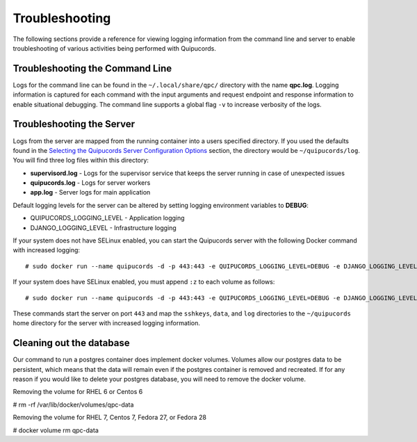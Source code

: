Troubleshooting
===============
The following sections provide a reference for viewing logging information from the command line and server to enable troubleshooting of various activities being performed with Quipucords.

Troubleshooting the Command Line
--------------------------------
Logs for the command line can be found in the ``~/.local/share/qpc/`` directory with the name **qpc.log**. Logging information is captured for each command with the input arguments and request endpoint and response information to enable situational debugging. The command line supports a global flag ``-v`` to increase verbosity of the logs.

Troubleshooting the Server
--------------------------
Logs from the server are mapped from the running container into a users specified directory. If you used the defaults found in the `Selecting the Quipucords Server Configuration Options <configure.html#selecting-the-quipucords-server-configuration-options>`_ section, the directory would be ``~/quipucords/log``. You will find three log files within this directory:

- **supervisord.log**
  - Logs for the supervisor service that keeps the server running in case of unexpected issues
- **quipucords.log**
  - Logs for server workers
- **app.log**
  - Server logs for main application

Default logging levels for the server can be altered by setting logging environment variables to **DEBUG**:

- QUIPUCORDS_LOGGING_LEVEL
  - Application logging
- DJANGO_LOGGING_LEVEL
  - Infrastructure logging

If your system does not have SELinux enabled, you can start the Quipucords server with the following Docker command with increased logging::

  # sudo docker run --name quipucords -d -p 443:443 -e QUIPUCORDS_LOGGING_LEVEL=DEBUG -e DJANGO_LOGGING_LEVEL=DEBUG -v ~/quipucords/sshkeys:/sshkeys -v ~/quipucords/data:/var/data -v ~/quipucords/log:/var/log -i quipucords:0.0.45

If your system does have SELinux enabled, you must append ``:z`` to each volume as follows::

  # sudo docker run --name quipucords -d -p 443:443 -e QUIPUCORDS_LOGGING_LEVEL=DEBUG -e DJANGO_LOGGING_LEVEL=DEBUG -v ~/quipucords/sshkeys:/sshkeys:z -v ~/quipucords/data:/var/data:z -v ~/quipucords/log:/var/log:z -i quipucords:0.0.45

These commands start the server on port ``443`` and map the ``sshkeys``, ``data``, and ``log`` directories to the ``~/quipucords`` home directory for the server with increased logging information.

Cleaning out the database
-------------------------
Our command to run a postgres container does implement docker volumes. Volumes allow our postgres data to be persistent, which means that the data will remain even if the postgres container is removed and recreated. If for any reason if you would like to delete your postgres database, you will need to remove the docker volume.

Removing the volume for RHEL 6 or Centos 6

# rm -rf /var/lib/docker/volumes/qpc-data

Removing the volume for RHEL 7, Centos 7, Fedora 27, or Fedora 28

# docker volume rm qpc-data
